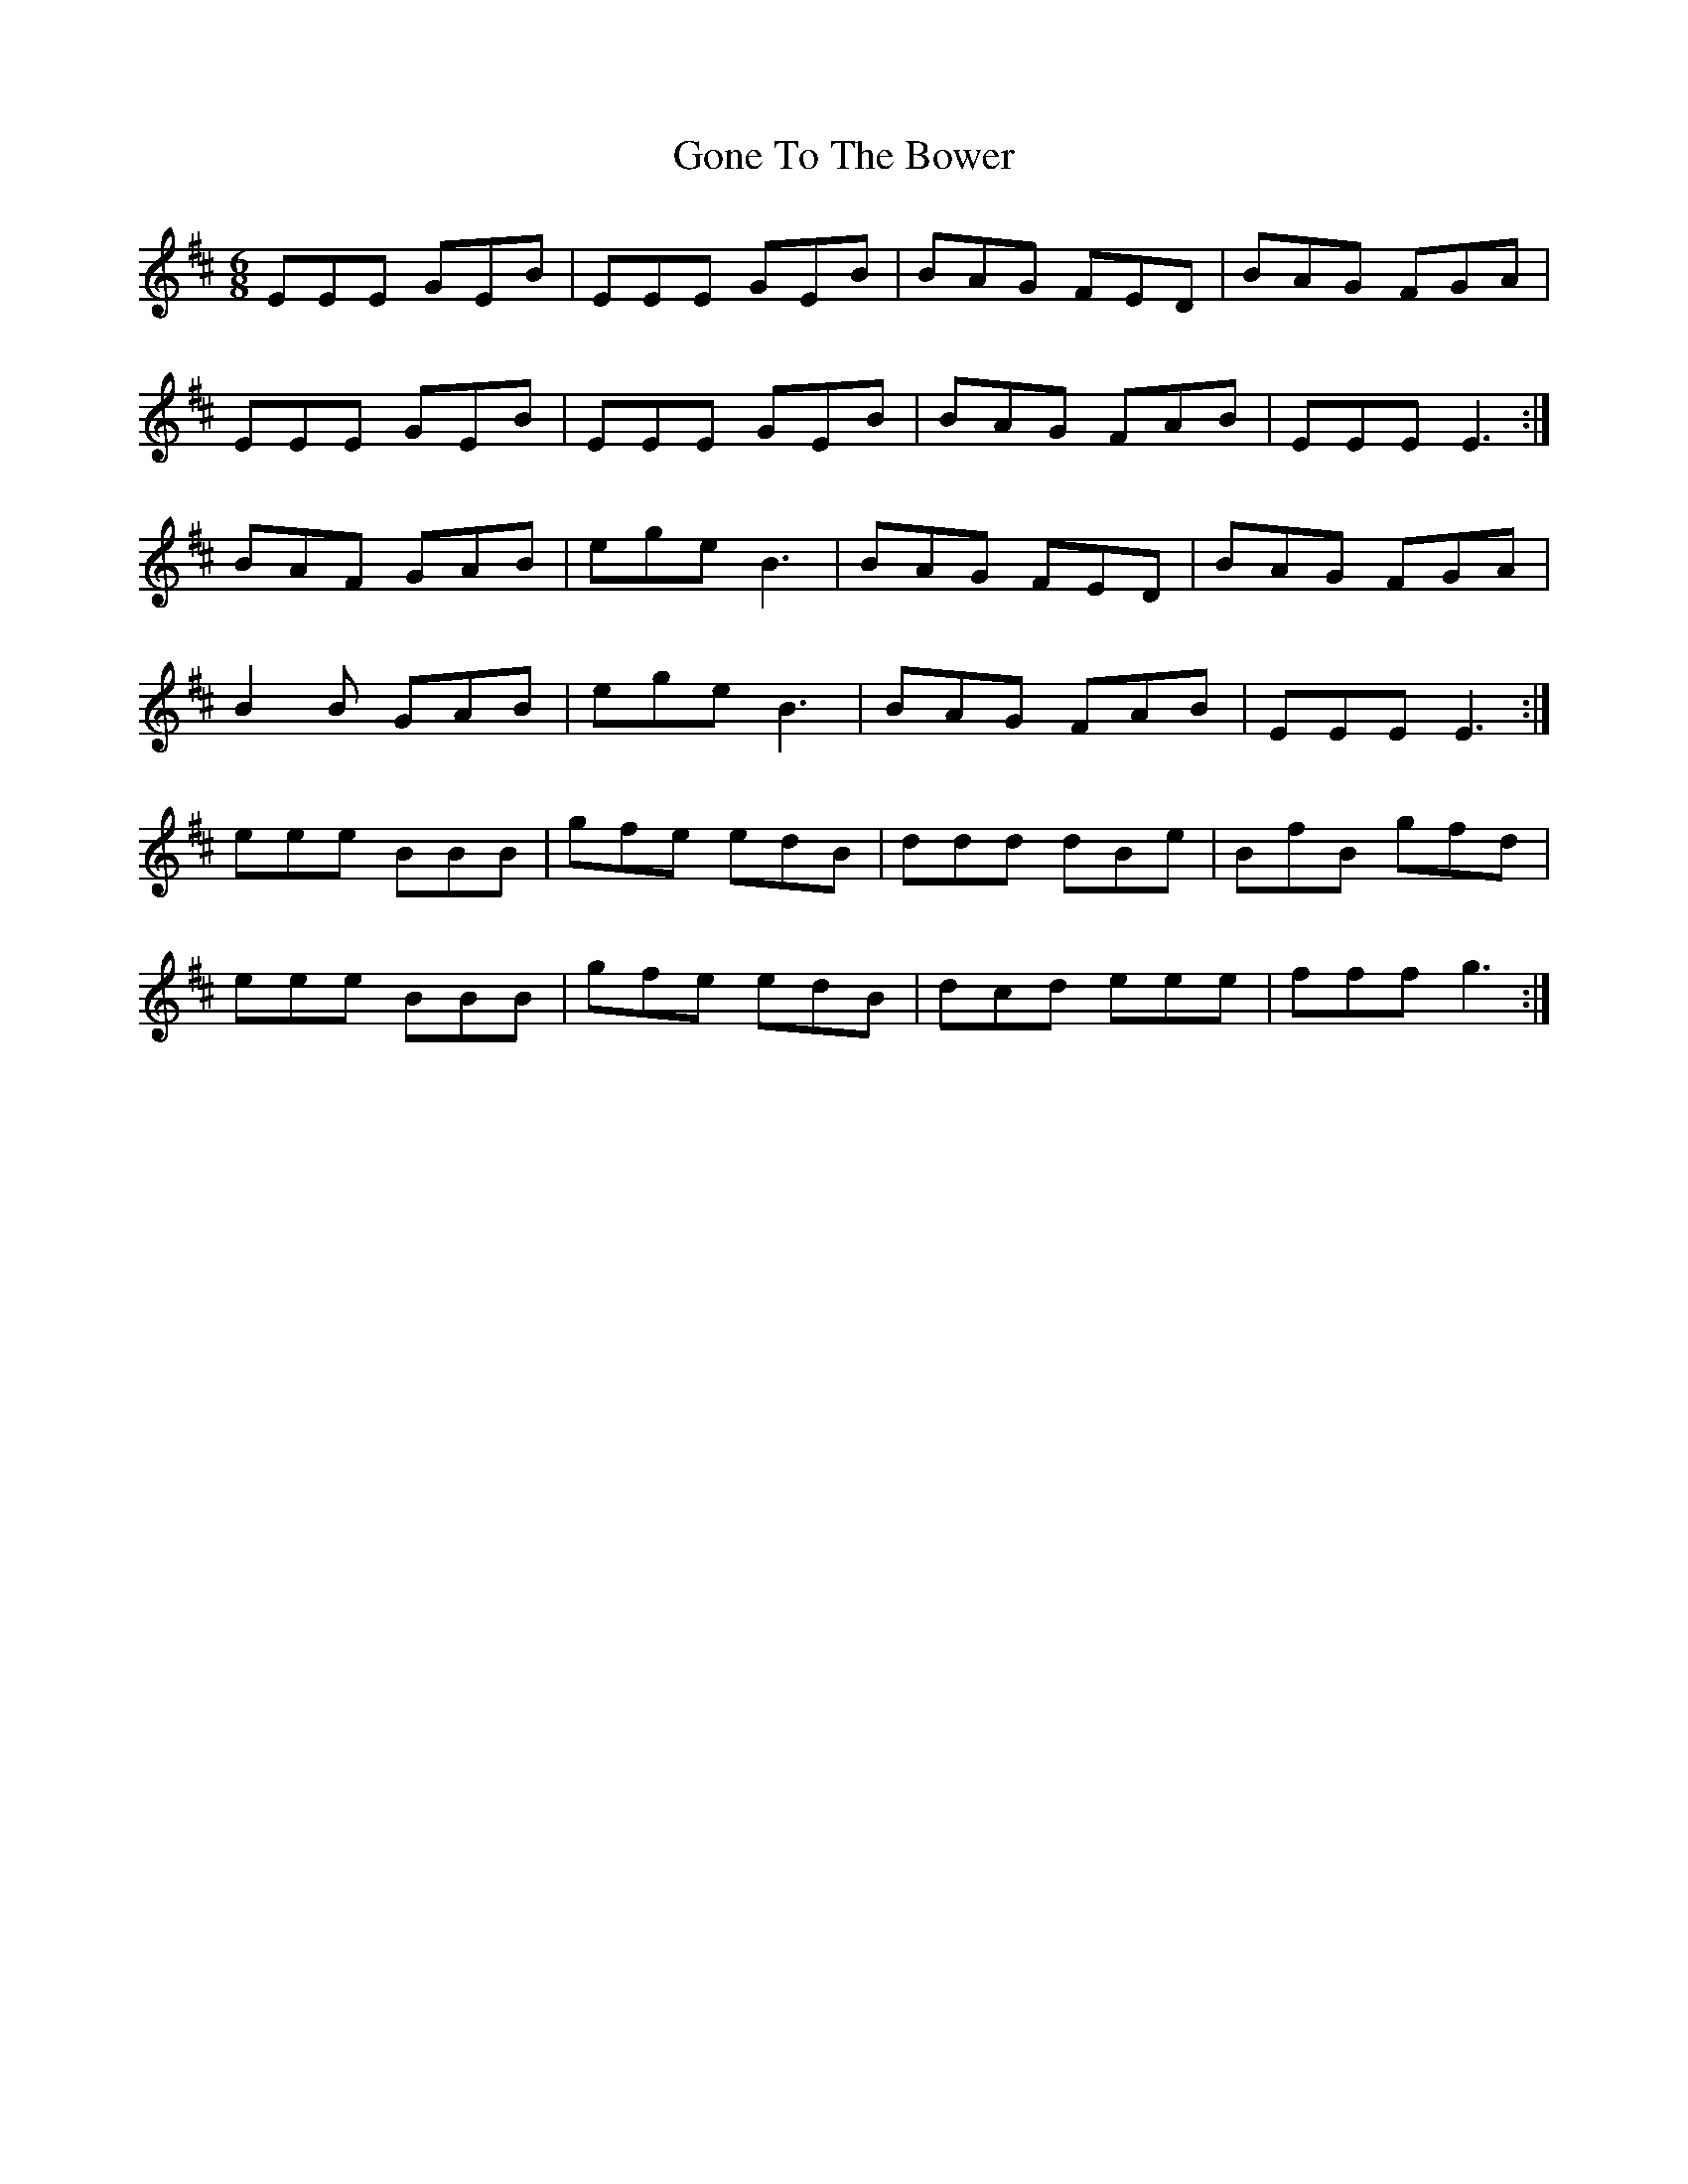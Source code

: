 X: 15748
T: Gone To The Bower
R: jig
M: 6/8
K: Edorian
EEE GEB|EEE GEB|BAG FED|BAG FGA|
EEE GEB|EEE GEB|BAG FAB|EEE E3:|
BAF GAB|ege B3|BAG FED|BAG FGA|
B2B GAB|ege B3|BAG FAB|EEE E3:|
eee BBB|gfe edB|ddd dBe|BfB gfd|
eee BBB|gfe edB|dcd eee|fff g3:|

